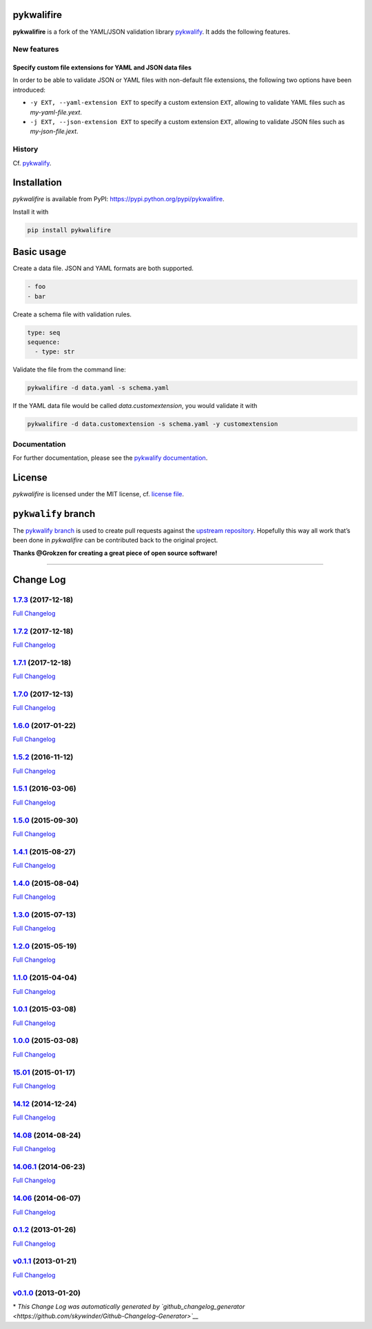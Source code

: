 pykwalifire
===========

**pykwalifire** is a fork of the YAML/JSON validation library
`pykwalify <https://github.com/Grokzen/pykwalify>`__. It adds the
following features.

New features
------------

Specify custom file extensions for YAML and JSON data files
~~~~~~~~~~~~~~~~~~~~~~~~~~~~~~~~~~~~~~~~~~~~~~~~~~~~~~~~~~~

In order to be able to validate JSON or YAML files with non-default file
extensions, the following two options have been introduced:

-  ``-y EXT, --yaml-extension EXT`` to specify a custom extension
   ``EXT``, allowing to validate YAML files such as *my-yaml-file.yext*.
-  ``-j EXT, --json-extension EXT`` to specify a custom extension
   ``EXT``, allowing to validate JSON files such as *my-json-file.jext*.

History
-------

Cf. `pykwalify <https://github.com/Grokzen/pykwalify>`__.

Installation
============

*pykwalifire* is available from PyPI:
https://pypi.python.org/pypi/pykwalifire.

Install it with

.. code:: bash

    pip install pykwalifire

Basic usage
===========

Create a data file. JSON and YAML formats are both supported.

.. code:: yaml

    - foo
    - bar

Create a schema file with validation rules.

.. code:: yaml

    type: seq
    sequence:
      - type: str

Validate the file from the command line:

.. code:: bash

    pykwalifire -d data.yaml -s schema.yaml

If the YAML data file would be called *data.customextension*, you would
validate it with

.. code:: bash

    pykwalifire -d data.customextension -s schema.yaml -y customextension

Documentation
-------------

For further documentation, please see the `pykwalify
documentation <http://pykwalify.readthedocs.io/en/master/>`__.

License
=======

*pykwalifire* is licensed under the MIT license, cf. `license
file <LICENSE.md>`__.

``pykwalify`` branch
====================

The `pykwalify
branch <https://github.com/sdruskat/pykwalifire/tree/pykwalify>`__ is
used to create pull requests against the `upstream
repository <https://github.com/Grokzen/pykwalify>`__. Hopefully this way
all work that’s been done in *pykwalifire* can be contributed back to
the original project.

**Thanks @Grokzen for creating a great piece of open source software!**

--------------

Change Log
==========

`1.7.3 <https://github.com/sdruskat/pykwalifire/tree/1.7.3>`__ (2017-12-18)
---------------------------------------------------------------------------

`Full
Changelog <https://github.com/sdruskat/pykwalifire/compare/1.7.2...1.7.3>`__

.. section-1:

`1.7.2 <https://github.com/sdruskat/pykwalifire/tree/1.7.2>`__ (2017-12-18)
---------------------------------------------------------------------------

`Full
Changelog <https://github.com/sdruskat/pykwalifire/compare/1.7.1...1.7.2>`__

.. section-2:

`1.7.1 <https://github.com/sdruskat/pykwalifire/tree/1.7.1>`__ (2017-12-18)
---------------------------------------------------------------------------

`Full
Changelog <https://github.com/sdruskat/pykwalifire/compare/1.7.0...1.7.1>`__

.. section-3:

`1.7.0 <https://github.com/sdruskat/pykwalifire/tree/1.7.0>`__ (2017-12-13)
---------------------------------------------------------------------------

`Full
Changelog <https://github.com/sdruskat/pykwalifire/compare/1.6.0...1.7.0>`__

.. section-4:

`1.6.0 <https://github.com/sdruskat/pykwalifire/tree/1.6.0>`__ (2017-01-22)
---------------------------------------------------------------------------

`Full
Changelog <https://github.com/sdruskat/pykwalifire/compare/1.5.2...1.6.0>`__

.. section-5:

`1.5.2 <https://github.com/sdruskat/pykwalifire/tree/1.5.2>`__ (2016-11-12)
---------------------------------------------------------------------------

`Full
Changelog <https://github.com/sdruskat/pykwalifire/compare/1.5.1...1.5.2>`__

.. section-6:

`1.5.1 <https://github.com/sdruskat/pykwalifire/tree/1.5.1>`__ (2016-03-06)
---------------------------------------------------------------------------

`Full
Changelog <https://github.com/sdruskat/pykwalifire/compare/1.5.0...1.5.1>`__

.. section-7:

`1.5.0 <https://github.com/sdruskat/pykwalifire/tree/1.5.0>`__ (2015-09-30)
---------------------------------------------------------------------------

`Full
Changelog <https://github.com/sdruskat/pykwalifire/compare/1.4.1...1.5.0>`__

.. section-8:

`1.4.1 <https://github.com/sdruskat/pykwalifire/tree/1.4.1>`__ (2015-08-27)
---------------------------------------------------------------------------

`Full
Changelog <https://github.com/sdruskat/pykwalifire/compare/1.4.0...1.4.1>`__

.. section-9:

`1.4.0 <https://github.com/sdruskat/pykwalifire/tree/1.4.0>`__ (2015-08-04)
---------------------------------------------------------------------------

`Full
Changelog <https://github.com/sdruskat/pykwalifire/compare/1.3.0...1.4.0>`__

.. section-10:

`1.3.0 <https://github.com/sdruskat/pykwalifire/tree/1.3.0>`__ (2015-07-13)
---------------------------------------------------------------------------

`Full
Changelog <https://github.com/sdruskat/pykwalifire/compare/1.2.0...1.3.0>`__

.. section-11:

`1.2.0 <https://github.com/sdruskat/pykwalifire/tree/1.2.0>`__ (2015-05-19)
---------------------------------------------------------------------------

`Full
Changelog <https://github.com/sdruskat/pykwalifire/compare/1.1.0...1.2.0>`__

.. section-12:

`1.1.0 <https://github.com/sdruskat/pykwalifire/tree/1.1.0>`__ (2015-04-04)
---------------------------------------------------------------------------

`Full
Changelog <https://github.com/sdruskat/pykwalifire/compare/1.0.1...1.1.0>`__

.. section-13:

`1.0.1 <https://github.com/sdruskat/pykwalifire/tree/1.0.1>`__ (2015-03-08)
---------------------------------------------------------------------------

`Full
Changelog <https://github.com/sdruskat/pykwalifire/compare/1.0.0...1.0.1>`__

.. section-14:

`1.0.0 <https://github.com/sdruskat/pykwalifire/tree/1.0.0>`__ (2015-03-08)
---------------------------------------------------------------------------

`Full
Changelog <https://github.com/sdruskat/pykwalifire/compare/15.01...1.0.0>`__

.. section-15:

`15.01 <https://github.com/sdruskat/pykwalifire/tree/15.01>`__ (2015-01-17)
---------------------------------------------------------------------------

`Full
Changelog <https://github.com/sdruskat/pykwalifire/compare/14.12...15.01>`__

.. section-16:

`14.12 <https://github.com/sdruskat/pykwalifire/tree/14.12>`__ (2014-12-24)
---------------------------------------------------------------------------

`Full
Changelog <https://github.com/sdruskat/pykwalifire/compare/14.08...14.12>`__

.. section-17:

`14.08 <https://github.com/sdruskat/pykwalifire/tree/14.08>`__ (2014-08-24)
---------------------------------------------------------------------------

`Full
Changelog <https://github.com/sdruskat/pykwalifire/compare/14.06.1...14.08>`__

.. section-18:

`14.06.1 <https://github.com/sdruskat/pykwalifire/tree/14.06.1>`__ (2014-06-23)
-------------------------------------------------------------------------------

`Full
Changelog <https://github.com/sdruskat/pykwalifire/compare/14.06...14.06.1>`__

.. section-19:

`14.06 <https://github.com/sdruskat/pykwalifire/tree/14.06>`__ (2014-06-07)
---------------------------------------------------------------------------

`Full
Changelog <https://github.com/sdruskat/pykwalifire/compare/0.1.2...14.06>`__

.. section-20:

`0.1.2 <https://github.com/sdruskat/pykwalifire/tree/0.1.2>`__ (2013-01-26)
---------------------------------------------------------------------------

`Full
Changelog <https://github.com/sdruskat/pykwalifire/compare/v0.1.1...0.1.2>`__

`v0.1.1 <https://github.com/sdruskat/pykwalifire/tree/v0.1.1>`__ (2013-01-21)
-----------------------------------------------------------------------------

`Full
Changelog <https://github.com/sdruskat/pykwalifire/compare/v0.1.0...v0.1.1>`__

`v0.1.0 <https://github.com/sdruskat/pykwalifire/tree/v0.1.0>`__ (2013-01-20)
-----------------------------------------------------------------------------

\* *This Change Log was automatically generated by
`github_changelog_generator <https://github.com/skywinder/Github-Changelog-Generator>`__*

.. |Build Status| image:: https://travis-ci.org/sdruskat/pykwalifire.svg?branch=master
   :target: https://travis-ci.org/sdruskat/pykwalifire
.. |Coverage Status| image:: https://coveralls.io/repos/github/sdruskat/pykwalifire/badge.svg?branch=master
   :target: https://coveralls.io/github/sdruskat/pykwalifire?branch=master
